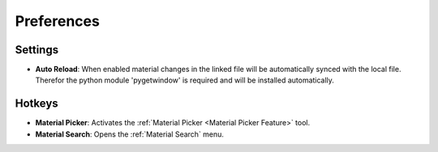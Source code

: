 ###########
Preferences
###########

********
Settings
********

* **Auto Reload**: When enabled material changes in the linked file will be automatically synced with the local file. Therefor the python module 'pygetwindow' is required and will be installed automatically.

*******
Hotkeys
*******

* **Material Picker**: Activates the :ref:`Material Picker <Material Picker Feature>` tool.
* **Material Search**: Opens the :ref:`Material Search` menu.
 


